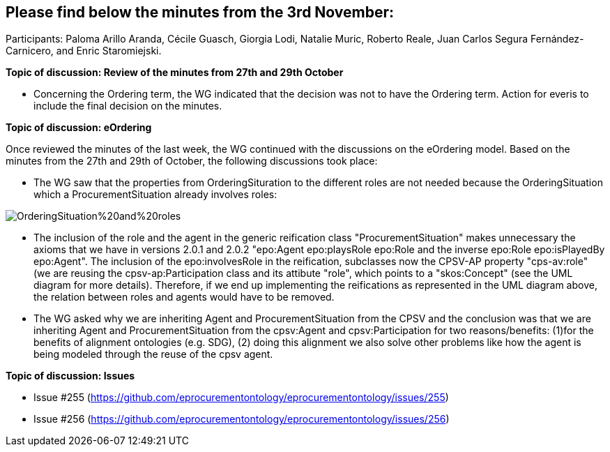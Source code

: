 == Please find below the minutes from the 3rd November:

Participants: Paloma Arillo Aranda, Cécile Guasch, Giorgia Lodi, Natalie Muric, Roberto Reale, Juan Carlos Segura Fernández-Carnicero, and Enric Staromiejski.

**Topic of discussion: Review of the minutes from 27th and 29th October**

* Concerning the Ordering term, the WG indicated that the decision was not to have the Ordering term. Action for everis to include the final decision on the minutes.

**Topic of discussion: eOrdering**

Once reviewed the minutes of the last week, the WG continued with the discussions on the eOrdering model. Based on the minutes from the 27th and 29th of October, the following discussions took place:

* The WG saw that the properties from OrderingSituration to the different roles are not needed because the OrderingSituation which a ProcurementSituation already involves roles:

image::https://github.com/eprocurementontology/eprocurementontology/blob/v2.0.2/v2.0.2/05-Implementation/test/roles-as-classes/img/OrderingSituation%20and%20roles.JPG[]

* The inclusion of the role and the agent in the generic reification class "ProcurementSituation" makes unnecessary the axioms that we have in versions 2.0.1 and 2.0.2 "epo:Agent epo:playsRole epo:Role and the inverse epo:Role epo:isPlayedBy epo:Agent". The inclusion of the epo:involvesRole in the reification, subclasses now the CPSV-AP property "cps-av:role" (we are reusing the cpsv-ap:Participation class and its attibute "role", which points to a "skos:Concept" (see the UML diagram for more details). Therefore, if we end up implementing the reifications as represented in the UML diagram above, the relation between roles and agents would have to be removed.
* The WG asked why we are inheriting Agent and ProcurementSituation from the CPSV and the conclusion was that we are inheriting Agent and ProcurementSituation from the cpsv:Agent and cpsv:Participation for two reasons/benefits: (1)for the benefits of alignment ontologies (e.g. SDG), (2) doing this alignment we also solve other problems like how the agent is being modeled through the reuse of the cpsv agent.

**Topic of discussion: Issues**

* Issue #255 (https://github.com/eprocurementontology/eprocurementontology/issues/255)
* Issue #256 (https://github.com/eprocurementontology/eprocurementontology/issues/256)